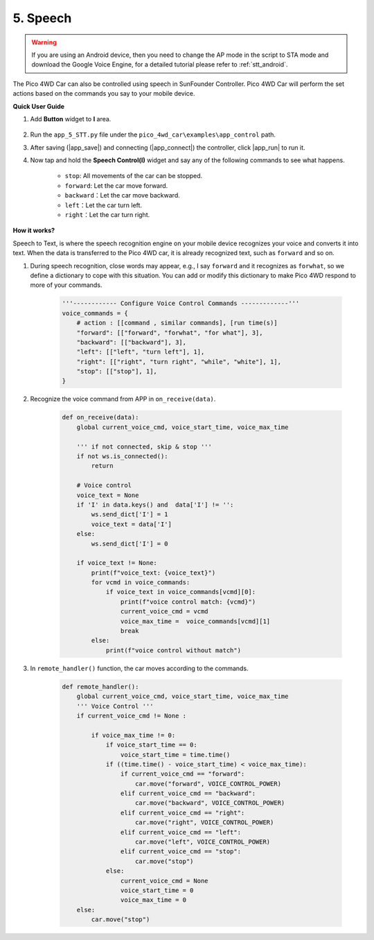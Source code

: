 5. Speech
------------------------------

.. warning::
    If you are using an Android device, then you need to change the AP mode in the script to STA mode and download the Google Voice Engine, for a detailed tutorial please refer to :ref:`stt_android`.

The Pico 4WD Car can also be controlled using speech in SunFounder Controller. Pico 4WD Car will perform the set actions based on the commands you say to your mobile device.


**Quick User Guide**

1. Add **Button** widget to **I** area.

    .. image:: img/APP_DB_5_1.png

#. Run the ``app_5_STT.py`` file under the ``pico_4wd_car\examples\app_control`` path.

#. After saving (|app_save|) and connecting (|app_connect|) the controller, click |app_run| to run it.

#. Now tap and hold the **Speech Control(I)** widget and say any of the following commands to see what happens.

    * ``stop``: All movements of the car can be stopped.
    * ``forward``: Let the car move forward.
    * ``backward``：Let the car move backward.
    * ``left``：Let the car turn left.
    * ``right``：Let the car turn right.

**How it works?**

Speech to Text, is where the speech recognition engine on your mobile device recognizes your voice and converts it into text. 
When the data is transferred to the Pico 4WD car, it is already recognized text, such as ``forward`` and so on.



1. During speech recognition, close words may appear, e.g., I say ``forward`` and it recognizes as ``forwhat``, so we define a dictionary to cope with this situation. You can add or modify this dictionary to make Pico 4WD respond to more of your commands.

    .. code-block:: python

        '''------------ Configure Voice Control Commands -------------'''
        voice_commands = {
            # action : [[command , similar commands], [run time(s)]
            "forward": [["forward", "forwhat", "for what"], 3],
            "backward": [["backward"], 3],
            "left": [["left", "turn left"], 1],
            "right": [["right", "turn right", "while", "white"], 1],
            "stop": [["stop"], 1],
        }

#. Recognize the voice command from APP in ``on_receive(data)``.

    .. code-block:: python

        def on_receive(data):
            global current_voice_cmd, voice_start_time, voice_max_time

            ''' if not connected, skip & stop '''
            if not ws.is_connected():
                return

            # Voice control
            voice_text = None
            if 'I' in data.keys() and  data['I'] != '':
                ws.send_dict['I'] = 1
                voice_text = data['I']
            else:
                ws.send_dict['I'] = 0
                
            if voice_text != None:
                print(f"voice_text: {voice_text}")
                for vcmd in voice_commands:
                    if voice_text in voice_commands[vcmd][0]:
                        print(f"voice control match: {vcmd}")
                        current_voice_cmd = vcmd
                        voice_max_time =  voice_commands[vcmd][1]
                        break
                else:
                    print(f"voice control without match")

#. In ``remote_handler()`` function, the car moves according to the commands.

    .. code-block:: python

        def remote_handler():
            global current_voice_cmd, voice_start_time, voice_max_time
            ''' Voice Control '''
            if current_voice_cmd != None :

                if voice_max_time != 0:
                    if voice_start_time == 0:
                        voice_start_time = time.time()
                    if ((time.time() - voice_start_time) < voice_max_time):
                        if current_voice_cmd == "forward":
                            car.move("forward", VOICE_CONTROL_POWER)
                        elif current_voice_cmd == "backward":
                            car.move("backward", VOICE_CONTROL_POWER)
                        elif current_voice_cmd == "right":
                            car.move("right", VOICE_CONTROL_POWER)
                        elif current_voice_cmd == "left":
                            car.move("left", VOICE_CONTROL_POWER)
                        elif current_voice_cmd == "stop":
                            car.move("stop")
                    else:
                        current_voice_cmd = None
                        voice_start_time = 0
                        voice_max_time = 0
            else:
                car.move("stop")
